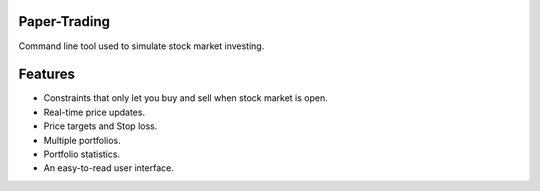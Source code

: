 Paper-Trading
=================

Command line tool used to simulate stock market investing.


Features
===========
- Constraints that only let you buy and sell when stock market is open.
- Real-time price updates.
- Price targets and Stop loss.
- Multiple portfolios.
- Portfolio statistics.
- An easy-to-read user interface.
